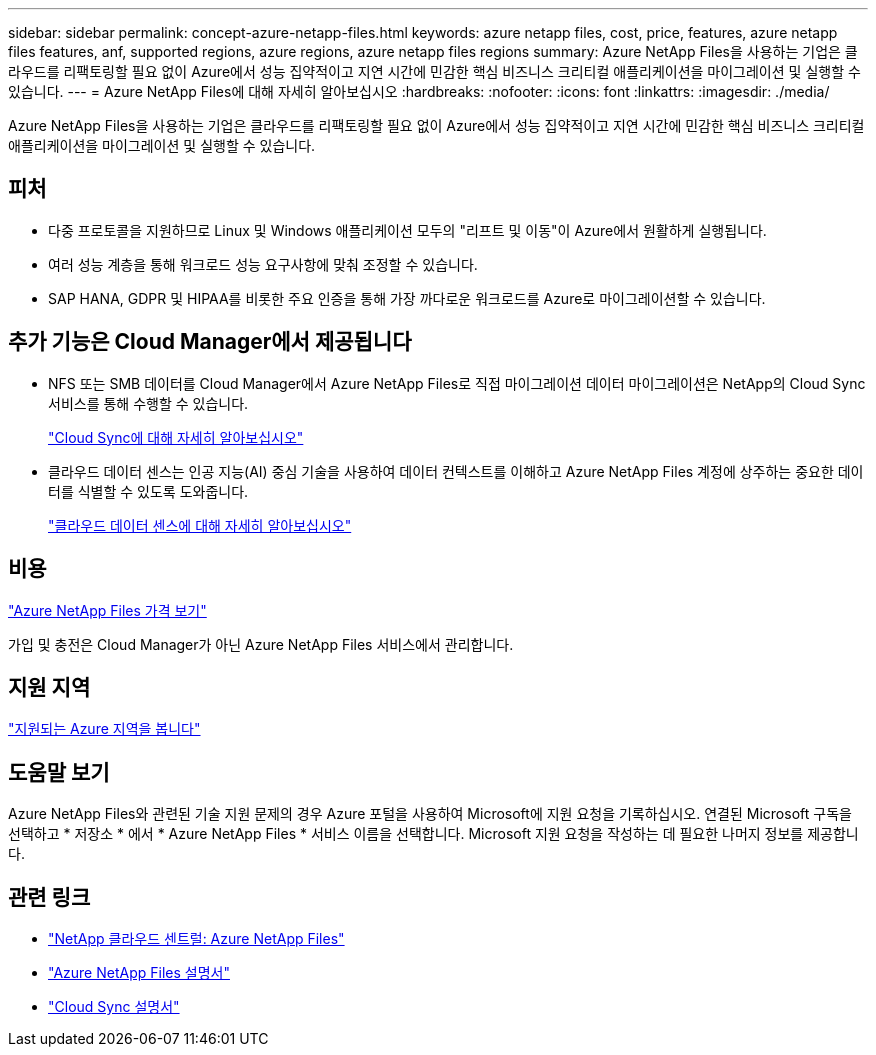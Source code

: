 ---
sidebar: sidebar 
permalink: concept-azure-netapp-files.html 
keywords: azure netapp files, cost, price, features, azure netapp files features, anf, supported regions, azure regions, azure netapp files regions 
summary: Azure NetApp Files을 사용하는 기업은 클라우드를 리팩토링할 필요 없이 Azure에서 성능 집약적이고 지연 시간에 민감한 핵심 비즈니스 크리티컬 애플리케이션을 마이그레이션 및 실행할 수 있습니다. 
---
= Azure NetApp Files에 대해 자세히 알아보십시오
:hardbreaks:
:nofooter: 
:icons: font
:linkattrs: 
:imagesdir: ./media/


[role="lead"]
Azure NetApp Files을 사용하는 기업은 클라우드를 리팩토링할 필요 없이 Azure에서 성능 집약적이고 지연 시간에 민감한 핵심 비즈니스 크리티컬 애플리케이션을 마이그레이션 및 실행할 수 있습니다.



== 피처

* 다중 프로토콜을 지원하므로 Linux 및 Windows 애플리케이션 모두의 "리프트 및 이동"이 Azure에서 원활하게 실행됩니다.
* 여러 성능 계층을 통해 워크로드 성능 요구사항에 맞춰 조정할 수 있습니다.
* SAP HANA, GDPR 및 HIPAA를 비롯한 주요 인증을 통해 가장 까다로운 워크로드를 Azure로 마이그레이션할 수 있습니다.




== 추가 기능은 Cloud Manager에서 제공됩니다

* NFS 또는 SMB 데이터를 Cloud Manager에서 Azure NetApp Files로 직접 마이그레이션 데이터 마이그레이션은 NetApp의 Cloud Sync 서비스를 통해 수행할 수 있습니다.
+
https://docs.netapp.com/us-en/cloud-manager-sync/concept-cloud-sync.html["Cloud Sync에 대해 자세히 알아보십시오"^]

* 클라우드 데이터 센스는 인공 지능(AI) 중심 기술을 사용하여 데이터 컨텍스트를 이해하고 Azure NetApp Files 계정에 상주하는 중요한 데이터를 식별할 수 있도록 도와줍니다.
+
https://docs.netapp.com/us-en/cloud-manager-data-sense/concept-cloud-compliance.html["클라우드 데이터 센스에 대해 자세히 알아보십시오"^]





== 비용

https://azure.microsoft.com/pricing/details/netapp/["Azure NetApp Files 가격 보기"^]

가입 및 충전은 Cloud Manager가 아닌 Azure NetApp Files 서비스에서 관리합니다.



== 지원 지역

https://cloud.netapp.com/cloud-volumes-global-regions["지원되는 Azure 지역을 봅니다"^]



== 도움말 보기

Azure NetApp Files와 관련된 기술 지원 문제의 경우 Azure 포털을 사용하여 Microsoft에 지원 요청을 기록하십시오. 연결된 Microsoft 구독을 선택하고 * 저장소 * 에서 * Azure NetApp Files * 서비스 이름을 선택합니다. Microsoft 지원 요청을 작성하는 데 필요한 나머지 정보를 제공합니다.



== 관련 링크

* https://cloud.netapp.com/azure-netapp-files["NetApp 클라우드 센트럴: Azure NetApp Files"^]
* https://docs.microsoft.com/azure/azure-netapp-files/["Azure NetApp Files 설명서"^]
* https://docs.netapp.com/us-en/cloud-manager-sync/index.html["Cloud Sync 설명서"^]

